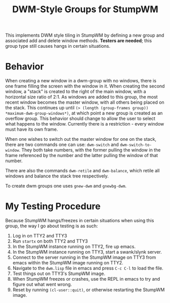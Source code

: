 #+TITLE: DWM-Style Groups for StumpWM
This implements DWM style tiling in StumpWM by defining a new group and associated add and delete window methods. *Testers are needed*; this group type still causes hangs in certain situations. 

* Behavior
  When creating a new window in a dwm-group with no windows, there is one frame filling the screen with the window in it. When creating the second window, a "stack" is created to the right of the main window, with a horizontal size ratio of 2:1. As windows are added to this group, the most recent window becomes the master window, with all others being placed on the stack. This continues up until ~(> (length (group-frames group)) *maximum-dwm-group-windows*)~, at which point a new group is created as an overflow group. This behavior should change to allow the user to select what happens to the window. Currently there is a restriction - every window must have its own frame. 
  
  When one wishes to switch out the master window for one on the stack, there are two commands one can use: ~dwm-switch~ and ~dwm-switch-to-window~. They both take numbers, with the former pulling the window in the frame referenced by the number and the latter pulling the window of that number. 

  There are also the commands ~dwm-retile~ and ~dwm-balance~, which retile all windows and balance the stack tree respectively. 

  To create dwm groups one uses ~gnew-dwm~ and ~gnewbg-dwm~. 

* My Testing Procedure
  Because StumpWM hangs/freezes in certain situations when using this group, the way I go about testing is as such: 
  1. Log in on TTY2 and TTY3
  2. Run ~startx~ on both TTY2 and TTY3
  3. In the StumpWM instance running on TTY2, fire up emacs.
  4. In the StumpWM instance running on TTY3, start a swank/slynk server.
  5. Connect to the server running in the StumpWM image on TTY3 from emacs within the StumpWM image running on TTY2.
  6. Navigate to the =dwm.lisp= file in emacs and press ~C-c C-l~ to load the file.
  7. Test things out on TTY3's StumpWM image.
  8. When StumpWM freezes or crashes, use the REPL in emacs to try and figure out what went wrong.
  9. Reset by running ~(cl-user::quit)~, or otherwise restarting the StumpWM image. 

